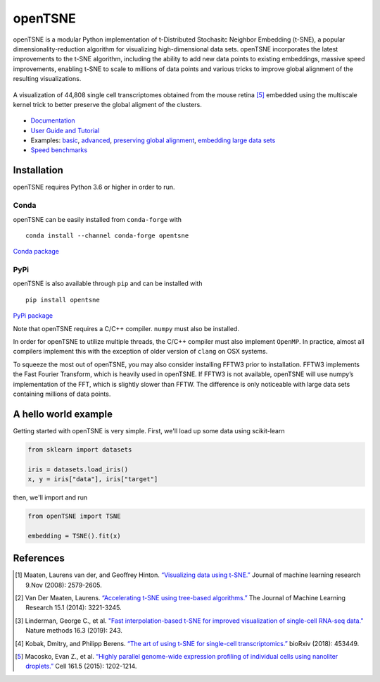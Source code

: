 openTSNE
========

|Build Status| |Build status| |Codacy Badge|

openTSNE is a modular Python implementation of t-Distributed Stochasitc Neighbor Embedding (t-SNE), a popular dimensionality-reduction algorithm for visualizing high-dimensional data sets. openTSNE incorporates the latest improvements to the t-SNE algorithm, including the ability to add new data points to existing embeddings, massive speed improvements, enabling t-SNE to scale to millions of data points and various tricks to improve global alignment of the resulting visualizations.

.. figure:: docs/source/images/macosko_2015.png
   :alt: Macosko 2015 mouse retina t-SNE embedding
   :align: center

   A visualization of 44,808 single cell transcriptomes obtained from the mouse retina [5]_ embedded using the multiscale kernel trick to better preserve the global aligment of the clusters.

- `Documentation <http://opentsne.readthedocs.io>`__
- `User Guide and Tutorial <https://opentsne.readthedocs.io/en/latest/tsne_algorithm.html>`__
- Examples: `basic <https://opentsne.readthedocs.io/en/latest/examples/01/01_simple_usage.html>`__, `advanced <https://opentsne.readthedocs.io/en/latest/examples/02/02_advanced_usage.html>`__, `preserving global alignment <https://opentsne.readthedocs.io/en/latest/examples/03/03_preserving_global_structure.html>`__, `embedding large data sets <https://opentsne.readthedocs.io/en/latest/examples/04/04_large_data_sets.html>`__
- `Speed benchmarks <https://opentsne.readthedocs.io/en/latest/benchmarks.html>`__

Installation
------------

openTSNE requires Python 3.6 or higher in order to run.

Conda
~~~~~

openTSNE can be easily installed from ``conda-forge`` with

::

   conda install --channel conda-forge opentsne

`Conda package <https://anaconda.org/conda-forge/opentsne>`__

PyPi
~~~~

openTSNE is also available through ``pip`` and can be installed with

::

   pip install opentsne

`PyPi package <https://pypi.org/project/openTSNE>`__

Note that openTSNE requires a C/C++ compiler. ``numpy`` must also be
installed.

In order for openTSNE to utilize multiple threads, the C/C++ compiler
must also implement ``OpenMP``. In practice, almost all compilers
implement this with the exception of older version of ``clang`` on OSX
systems.

To squeeze the most out of openTSNE, you may also consider installing
FFTW3 prior to installation. FFTW3 implements the Fast Fourier
Transform, which is heavily used in openTSNE. If FFTW3 is not available,
openTSNE will use numpy’s implementation of the FFT, which is slightly
slower than FFTW. The difference is only noticeable with large data sets
containing millions of data points.

A hello world example
---------------------

Getting started with openTSNE is very simple. First, we'll load up some data using scikit-learn

.. code:: python

   from sklearn import datasets

   iris = datasets.load_iris()
   x, y = iris["data"], iris["target"]

then, we'll import and run

.. code:: python

   from openTSNE import TSNE

   embedding = TSNE().fit(x)

References
----------

.. [1] Maaten, Laurens van der, and Geoffrey Hinton. `“Visualizing data using
    t-SNE.” <http://www.jmlr.org/papers/volume9/vandermaaten08a/vandermaaten08a.pdf>`__
    Journal of machine learning research 9.Nov (2008): 2579-2605.
.. [2] Van Der Maaten, Laurens. `“Accelerating t-SNE using tree-based algorithms.”
    <http://www.jmlr.org/papers/volume15/vandermaaten14a/vandermaaten14a.pdf>`__
    The Journal of Machine Learning Research 15.1 (2014): 3221-3245.
.. [3] Linderman, George C., et al. `"Fast interpolation-based t-SNE for improved
    visualization of single-cell RNA-seq data." <https://www.nature.com/articles/s41592-018-0308-4>`__ Nature methods 16.3 (2019): 243.
.. [4] Kobak, Dmitry, and Philipp Berens. `“The art of using t-SNE for single-cell
    transcriptomics.” <https://www.biorxiv.org/content/early/2018/10/25/453449>`__
    bioRxiv (2018): 453449.
.. [5] Macosko, Evan Z., et al. \ `“Highly parallel genome-wide expression profiling of
    individual cells using nanoliter droplets.”
    <https://www.sciencedirect.com/science/article/pii/S0092867415005498>`__
    Cell 161.5 (2015): 1202-1214.

.. |Build Status| image:: https://travis-ci.com/pavlin-policar/openTSNE.svg?branch=master
   :target: https://travis-ci.com/pavlin-policar/openTSNE
.. |Build status| image:: https://ci.appveyor.com/api/projects/status/6i5vv7b7ot6iws90?svg=true
   :target: https://ci.appveyor.com/project/pavlin-policar/opentsne/branch/master
.. |Codacy Badge| image:: https://api.codacy.com/project/badge/Grade/ef67c21a74924b548acae5a514bc443d
   :target: https://app.codacy.com/app/pavlin-policar/openTSNE?utm_source=github.com&utm_medium=referral&utm_content=pavlin-policar/openTSNE&utm_campaign=Badge_Grade_Dashboard

